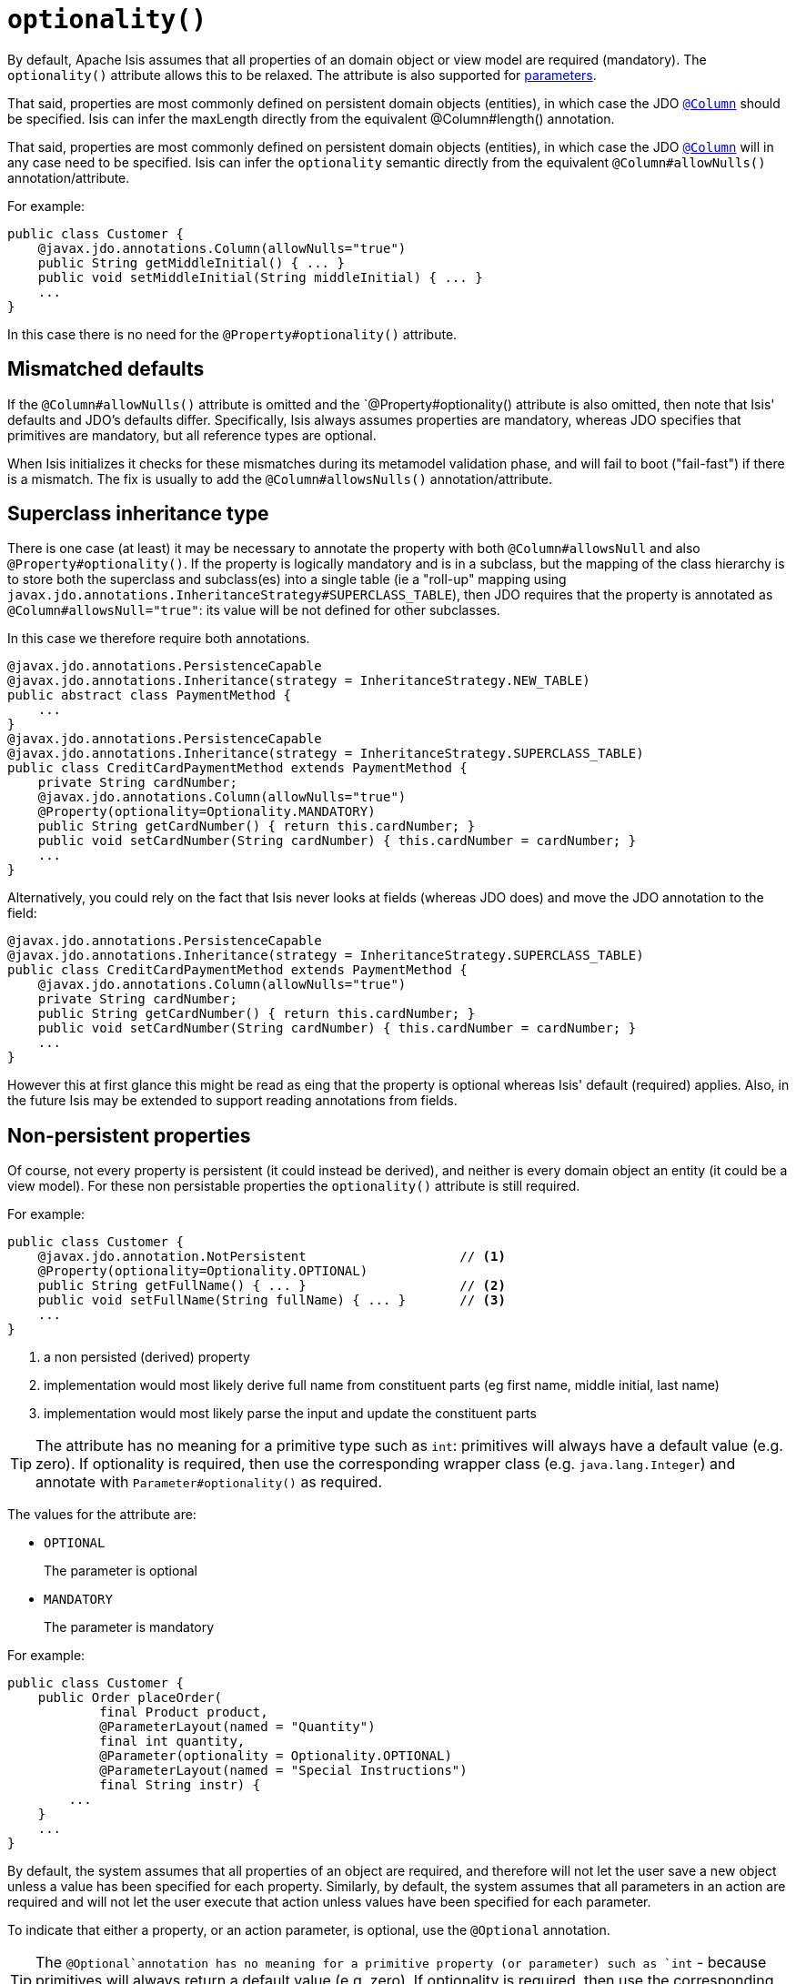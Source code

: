 [[_ug_reference-annotations_manpage-Property_optionality]]
= `optionality()`
:Notice: Licensed to the Apache Software Foundation (ASF) under one or more contributor license agreements. See the NOTICE file distributed with this work for additional information regarding copyright ownership. The ASF licenses this file to you under the Apache License, Version 2.0 (the "License"); you may not use this file except in compliance with the License. You may obtain a copy of the License at. http://www.apache.org/licenses/LICENSE-2.0 . Unless required by applicable law or agreed to in writing, software distributed under the License is distributed on an "AS IS" BASIS, WITHOUT WARRANTIES OR  CONDITIONS OF ANY KIND, either express or implied. See the License for the specific language governing permissions and limitations under the License.
:_basedir: ../
:_imagesdir: images/





By default, Apache Isis assumes that all properties of an domain object or view model are required (mandatory).  The `optionality()` attribute allows this to be relaxed.  The attribute is also supported for xref:_ug_reference-annotations_manpage-Parameter_optionality[parameters].

That said, properties are most commonly defined on persistent domain objects (entities), in which case the JDO xref:_ug_reference-annotations_manpage-Column[`@Column`] should be specified. Isis can infer the maxLength directly from the equivalent @Column#length() annotation.

That said, properties are most commonly defined on persistent domain objects (entities), in which case the JDO xref:_ug_reference-annotations_manpage-Column[`@Column`] will in any case need to be specified.  Isis can infer the `optionality` semantic directly from the equivalent `@Column#allowNulls()` annotation/attribute.

For example:

[source,java]
----
public class Customer {
    @javax.jdo.annotations.Column(allowNulls="true")
    public String getMiddleInitial() { ... }
    public void setMiddleInitial(String middleInitial) { ... }
    ...
}
----

In this case there is no need for the `@Property#optionality()` attribute.


== Mismatched defaults

If the `@Column#allowNulls()` attribute is omitted and the `@Property#optionality() attribute is also omitted, then note that Isis' defaults and JDO's defaults differ.  Specifically, Isis always assumes properties are mandatory, whereas JDO specifies that primitives are mandatory, but all reference types are optional.

When Isis initializes it checks for these mismatches during its metamodel validation phase, and will fail to boot ("fail-fast") if there is a mismatch.  The fix is usually to add the `@Column#allowsNulls()` annotation/attribute.


== Superclass inheritance type

There is one case (at least) it may be necessary to annotate the property with both `@Column#allowsNull` and also `@Property#optionality()`.  If the property is logically mandatory and is in a subclass, but the mapping of the class hierarchy is to store both the superclass and subclass(es) into a single table (ie a "roll-up" mapping using `javax.jdo.annotations.InheritanceStrategy#SUPERCLASS_TABLE`), then JDO requires that the property is annotated as `@Column#allowsNull="true"`: its value will be not defined for other subclasses.

In this case we therefore require both annotations.

[source,java]
----
@javax.jdo.annotations.PersistenceCapable
@javax.jdo.annotations.Inheritance(strategy = InheritanceStrategy.NEW_TABLE)
public abstract class PaymentMethod {
    ...
}
@javax.jdo.annotations.PersistenceCapable
@javax.jdo.annotations.Inheritance(strategy = InheritanceStrategy.SUPERCLASS_TABLE)
public class CreditCardPaymentMethod extends PaymentMethod {
    private String cardNumber;
    @javax.jdo.annotations.Column(allowNulls="true")
    @Property(optionality=Optionality.MANDATORY)
    public String getCardNumber() { return this.cardNumber; }
    public void setCardNumber(String cardNumber) { this.cardNumber = cardNumber; }
    ...
}
----

Alternatively, you could rely on the fact that Isis never looks at fields (whereas JDO does) and move the JDO annotation to the field:

[source,java]
----
@javax.jdo.annotations.PersistenceCapable
@javax.jdo.annotations.Inheritance(strategy = InheritanceStrategy.SUPERCLASS_TABLE)
public class CreditCardPaymentMethod extends PaymentMethod {
    @javax.jdo.annotations.Column(allowNulls="true")
    private String cardNumber;
    public String getCardNumber() { return this.cardNumber; }
    public void setCardNumber(String cardNumber) { this.cardNumber = cardNumber; }
    ...
}
----

However this at first glance this might be read as eing that the property is optional whereas Isis' default (required) applies.  Also, in the future Isis may be extended to support reading annotations from fields.



== Non-persistent properties

Of course, not every property is persistent (it could instead be derived), and neither is every domain object an entity (it could be a view model).  For these non persistable properties the `optionality()` attribute is still required.

For example:

[source,java]
----
public class Customer {
    @javax.jdo.annotation.NotPersistent                    // <1>
    @Property(optionality=Optionality.OPTIONAL)
    public String getFullName() { ... }                    // <2>
    public void setFullName(String fullName) { ... }       // <3>
    ...
}
----
<1> a non persisted (derived) property
<2> implementation would most likely derive full name from constituent parts (eg first name, middle initial, last name)
<3> implementation would most likely parse the input and update the constituent parts


[TIP]
====
The attribute has no meaning for a primitive type such as `int`: primitives will always have a default value (e.g. zero).  If optionality is required, then use the corresponding wrapper class (e.g. `java.lang.Integer`) and annotate with `Parameter#optionality()` as required.
====

The values for the attribute are:

- `OPTIONAL` +
+
The parameter is optional

- `MANDATORY` +
+
The parameter is mandatory

For example:

[source,java]
----
public class Customer {
    public Order placeOrder(
            final Product product,
            @ParameterLayout(named = "Quantity")
            final int quantity,
            @Parameter(optionality = Optionality.OPTIONAL)
            @ParameterLayout(named = "Special Instructions")
            final String instr) {
        ...
    }
    ...
}
----









By default, the system assumes that all properties of an object are required, and therefore will not let the user save a new object unless a value has been specified for each property. Similarly, by default, the system assumes that all parameters in an action are required and will not let the user execute that action unless values have been specified for each parameter.

To indicate that either a property, or an action parameter, is optional, use the `@Optional` annotation.


[TIP]
====
The `@Optional`annotation has no meaning for a primitive property (or parameter) such as `int` - because primitives will always return a default value (e.g. zero). If optionality is required, then use the corresponding wrapper class (e.g. `java.lang.Integer`).
====



For example:

[source,java]
----
public class Order {
    public Product getProduct() { ... }

    public java.util.Date getShipDate() { ... }
    public void setShipDate(Date java.util.shipDate) { ... }

    @Optional
    public String getComments() { ... }
    public void setComments(String comments) { ... }
}
----

Here the `product` and `shipDate` properties are both required, but the
`comments` property is optional.

